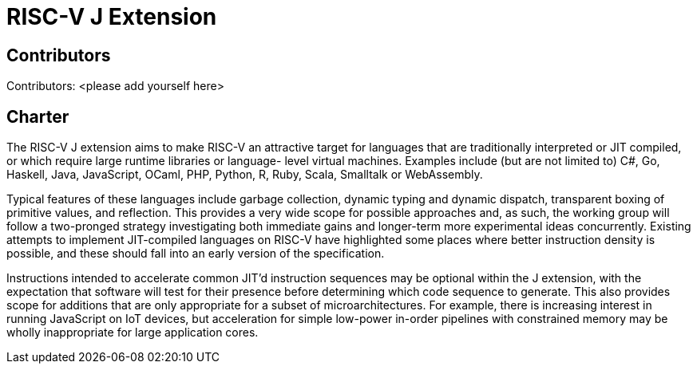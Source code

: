 # *RISC-V J Extension*

## Contributors

Contributors: <please add yourself here>

## Charter

The RISC-V J extension aims to make RISC-V an attractive target for languages that are traditionally interpreted or JIT compiled, or which require large runtime libraries or language- level virtual machines. Examples include (but are not limited to) C#, Go, Haskell, Java, JavaScript, OCaml, PHP, Python, R, Ruby, Scala, Smalltalk or WebAssembly.

Typical features of these languages include garbage collection, dynamic typing and dynamic dispatch, transparent boxing of primitive values, and reflection. This provides a very wide scope for possible approaches and, as such, the working group will follow a two-pronged strategy investigating both immediate gains and longer-term more experimental ideas concurrently. Existing attempts to implement JIT-compiled languages on RISC-V have highlighted some places where better instruction density is possible, and these should fall into an early version of the specification.

Instructions intended to accelerate common JIT’d instruction sequences may be optional within the J extension, with the expectation that software will test for their presence before determining which code sequence to generate. This also provides scope for additions that are only appropriate for a subset of microarchitectures. For example, there is increasing interest in running JavaScript on IoT devices, but acceleration for simple low-power in-order pipelines with constrained memory may be wholly inappropriate for large application cores.
